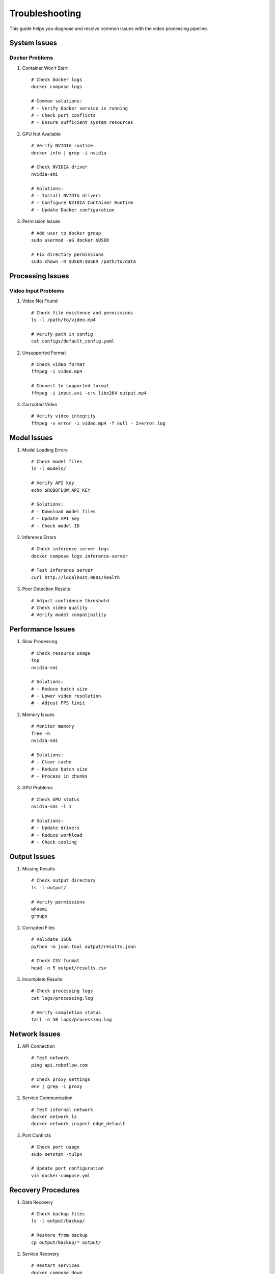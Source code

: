 Troubleshooting
==============

This guide helps you diagnose and resolve common issues with the video processing pipeline.

System Issues
------------

Docker Problems
^^^^^^^^^^^^

1. Container Won't Start
   ::

    # Check Docker logs
    docker compose logs

    # Common solutions:
    # - Verify Docker service is running
    # - Check port conflicts
    # - Ensure sufficient system resources

2. GPU Not Available
   ::

    # Verify NVIDIA runtime
    docker info | grep -i nvidia

    # Check NVIDIA driver
    nvidia-smi

    # Solutions:
    # - Install NVIDIA drivers
    # - Configure NVIDIA Container Runtime
    # - Update Docker configuration

3. Permission Issues
   ::

    # Add user to docker group
    sudo usermod -aG docker $USER

    # Fix directory permissions
    sudo chown -R $USER:$USER /path/to/data

Processing Issues
---------------

Video Input Problems
^^^^^^^^^^^^^^^^

1. Video Not Found
   ::

    # Check file existence and permissions
    ls -l /path/to/video.mp4

    # Verify path in config
    cat configs/default_config.yaml

2. Unsupported Format
   ::

    # Check video format
    ffmpeg -i video.mp4

    # Convert to supported format
    ffmpeg -i input.avi -c:v libx264 output.mp4

3. Corrupted Video
   ::

    # Verify video integrity
    ffmpeg -v error -i video.mp4 -f null - 2>error.log

Model Issues
-----------

1. Model Loading Errors
   ::

    # Check model files
    ls -l models/

    # Verify API key
    echo $ROBOFLOW_API_KEY

    # Solutions:
    # - Download model files
    # - Update API key
    # - Check model ID

2. Inference Errors
   ::

    # Check inference server logs
    docker compose logs inference-server

    # Test inference server
    curl http://localhost:9001/health

3. Poor Detection Results
   ::

    # Adjust confidence threshold
    # Check video quality
    # Verify model compatibility

Performance Issues
----------------

1. Slow Processing
   ::

    # Check resource usage
    top
    nvidia-smi

    # Solutions:
    # - Reduce batch size
    # - Lower video resolution
    # - Adjust FPS limit

2. Memory Issues
   ::

    # Monitor memory
    free -h
    nvidia-smi

    # Solutions:
    # - Clear cache
    # - Reduce batch size
    # - Process in chunks

3. GPU Problems
   ::

    # Check GPU status
    nvidia-smi -l 1

    # Solutions:
    # - Update drivers
    # - Reduce workload
    # - Check cooling

Output Issues
------------

1. Missing Results
   ::

    # Check output directory
    ls -l output/

    # Verify permissions
    whoami
    groups

2. Corrupted Files
   ::

    # Validate JSON
    python -m json.tool output/results.json

    # Check CSV format
    head -n 5 output/results.csv

3. Incomplete Results
   ::

    # Check processing logs
    cat logs/processing.log

    # Verify completion status
    tail -n 50 logs/processing.log

Network Issues
-------------

1. API Connection
   ::

    # Test network
    ping api.roboflow.com

    # Check proxy settings
    env | grep -i proxy

2. Service Communication
   ::

    # Test internal network
    docker network ls
    docker network inspect edge_default

3. Port Conflicts
   ::

    # Check port usage
    sudo netstat -tulpn

    # Update port configuration
    vim docker-compose.yml

Recovery Procedures
-----------------

1. Data Recovery
   ::

    # Check backup files
    ls -l output/backup/

    # Restore from backup
    cp output/backup/* output/

2. Service Recovery
   ::

    # Restart services
    docker compose down
    docker compose up -d

3. System Reset
   ::

    # Clean environment
    docker compose down -v
    ./setup.sh

Getting Support
-------------

1. Gathering Information
   ::

    # System info
    uname -a
    docker version
    nvidia-smi

    # Logs
    tar -czf logs.tar.gz logs/

2. Reporting Issues
   - Include system information
   - Attach relevant logs
   - Describe steps to reproduce
   - List attempted solutions

3. Community Resources
   - GitHub Issues
   - Documentation
   - Support Forums
   - Community Discord

